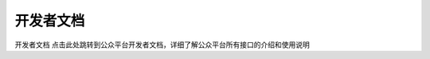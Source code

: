 开发者文档
=================================================
开发者文档
点击此处跳转到公众平台开发者文档，详细了解公众平台所有接口的介绍和使用说明

